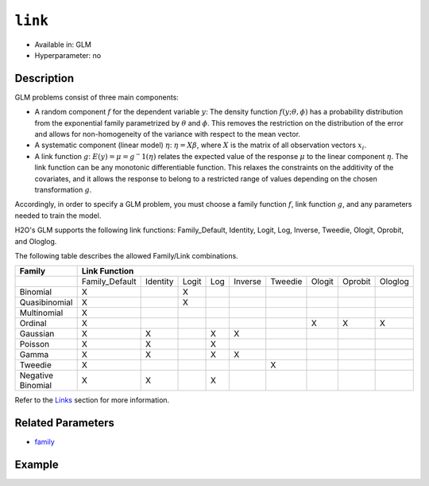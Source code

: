 ``link``
--------

- Available in: GLM
- Hyperparameter: no

Description
~~~~~~~~~~~

GLM problems consist of three main components:

- A random component :math:`f` for the dependent variable :math:`y`: The density function :math:`f(y;\theta,\phi)` has a probability distribution from the exponential family parametrized by :math:`\theta` and :math:`\phi`. This removes the restriction on the distribution of the error and allows for non-homogeneity of the variance with respect to the mean vector. 
- A systematic component (linear model) :math:`\eta`: :math:`\eta = X\beta`, where :math:`X` is the matrix of all observation vectors :math:`x_i`.
- A link function :math:`g`: :math:`E(y) = \mu = {g^-1}(\eta)` relates the expected value of the response :math:`\mu` to the linear component :math:`\eta`. The link function can be any monotonic differentiable function. This relaxes the constraints on the additivity of the covariates, and it allows the response to belong to a restricted range of values depending on the chosen transformation :math:`g`. 

Accordingly, in order to specify a GLM problem, you must choose a family function :math:`f`, link function :math:`g`, and any parameters needed to train the model. 

H2O's GLM supports the following link functions: Family_Default, Identity, Logit, Log, Inverse, Tweedie, Ologit, Oprobit, and Ologlog.

The following table describes the allowed Family/Link combinations.

+-------------------+-------------------------------------------------------------+--------+---------+---------+
| **Family**        | **Link Function**                                                                        |
+-------------------+----------------+----------+-------+-----+---------+---------+--------+---------+---------+
|                   | Family_Default | Identity | Logit | Log | Inverse | Tweedie | Ologit | Oprobit | Ologlog |
+-------------------+----------------+----------+-------+-----+---------+---------+--------+---------+---------+
| Binomial          | X              |          | X     |     |         |         |        |         |         |
+-------------------+----------------+----------+-------+-----+---------+---------+--------+---------+---------+
| Quasibinomial     | X              |          | X     |     |         |         |        |         |         |
+-------------------+----------------+----------+-------+-----+---------+---------+--------+---------+---------+
| Multinomial       | X              |          |       |     |         |         |        |         |         |
+-------------------+----------------+----------+-------+-----+---------+---------+--------+---------+---------+
| Ordinal           | X              |          |       |     |         |         | X      | X       | X       |
+-------------------+----------------+----------+-------+-----+---------+---------+--------+---------+---------+
| Gaussian          | X              | X        |       | X   | X       |         |        |         |         |
+-------------------+----------------+----------+-------+-----+---------+---------+--------+---------+---------+
| Poisson           | X              | X        |       | X   |         |         |        |         |         |
+-------------------+----------------+----------+-------+-----+---------+---------+--------+---------+---------+
| Gamma             | X              | X        |       | X   | X       |         |        |         |         |
+-------------------+----------------+----------+-------+-----+---------+---------+--------+---------+---------+
| Tweedie           | X              |          |       |     |         | X       |        |         |         |
+-------------------+----------------+----------+-------+-----+---------+---------+--------+---------+---------+
| Negative Binomial | X              | X        |       | X   |         |         |        |         |         |
+-------------------+----------------+----------+-------+-----+---------+---------+--------+---------+---------+

Refer to the `Links <../glm.html#links>`__ section for more information. 

Related Parameters
~~~~~~~~~~~~~~~~~~

- `family <family.html>`__

Example
~~~~~~~

.. example-code::
   .. code-block:: r

	library(h2o)
	h2o.init()

	# import the iris dataset:
	# this dataset is used to classify the type of iris plant
	# the original dataset can be found at https://archive.ics.uci.edu/ml/datasets/Iris
	iris <- h2o.importFile("http://h2o-public-test-data.s3.amazonaws.com/smalldata/iris/iris_wheader.csv")

	# convert response column to a factor
	iris['class'] <- as.factor(iris['class'])

	# set the predictor names and the response column name
	predictors <- colnames(iris)[-length(iris)]
	response <- 'class'

	# split into train and validation
	iris.splits <- h2o.splitFrame(data = iris, ratios = .8)
	train <- iris.splits[[1]]
	valid <- iris.splits[[2]]

	# try using the `link` parameter:
	iris_glm <- h2o.glm(x = predictors, y = response, family = 'multinomial', link = 'family_default',
	                   training_frame = train, validation_frame = valid)

	# print the logloss for the validation data
	print(h2o.logloss(iris_glm, valid = TRUE))
   
   .. code-block:: python

	import h2o
	from h2o.estimators.glm import H2OGeneralizedLinearEstimator
	h2o.init()

	# import the iris dataset:
	# this dataset is used to classify the type of iris plant
	# the original dataset can be found at https://archive.ics.uci.edu/ml/datasets/Iris
	iris = h2o.import_file("http://h2o-public-test-data.s3.amazonaws.com/smalldata/iris/iris_wheader.csv")

	# convert response column to a factor
	iris['class'] = iris['class'].asfactor()

	# set the predictor names and the response column name
	predictors = iris.columns[:-1]
	response = 'class'

	# split into train and validation sets
	train, valid = iris.split_frame(ratios = [.8])

	# try using the `link` parameter:
	# Initialize and train a GLM
	iris_glm = H2OGeneralizedLinearEstimator(family = 'multinomial', link = 'family_default')
	iris_glm.train(x = predictors, y = response, training_frame = train, validation_frame = valid)

	# print the logloss for the validation data
	iris_glm.logloss(valid = True)

